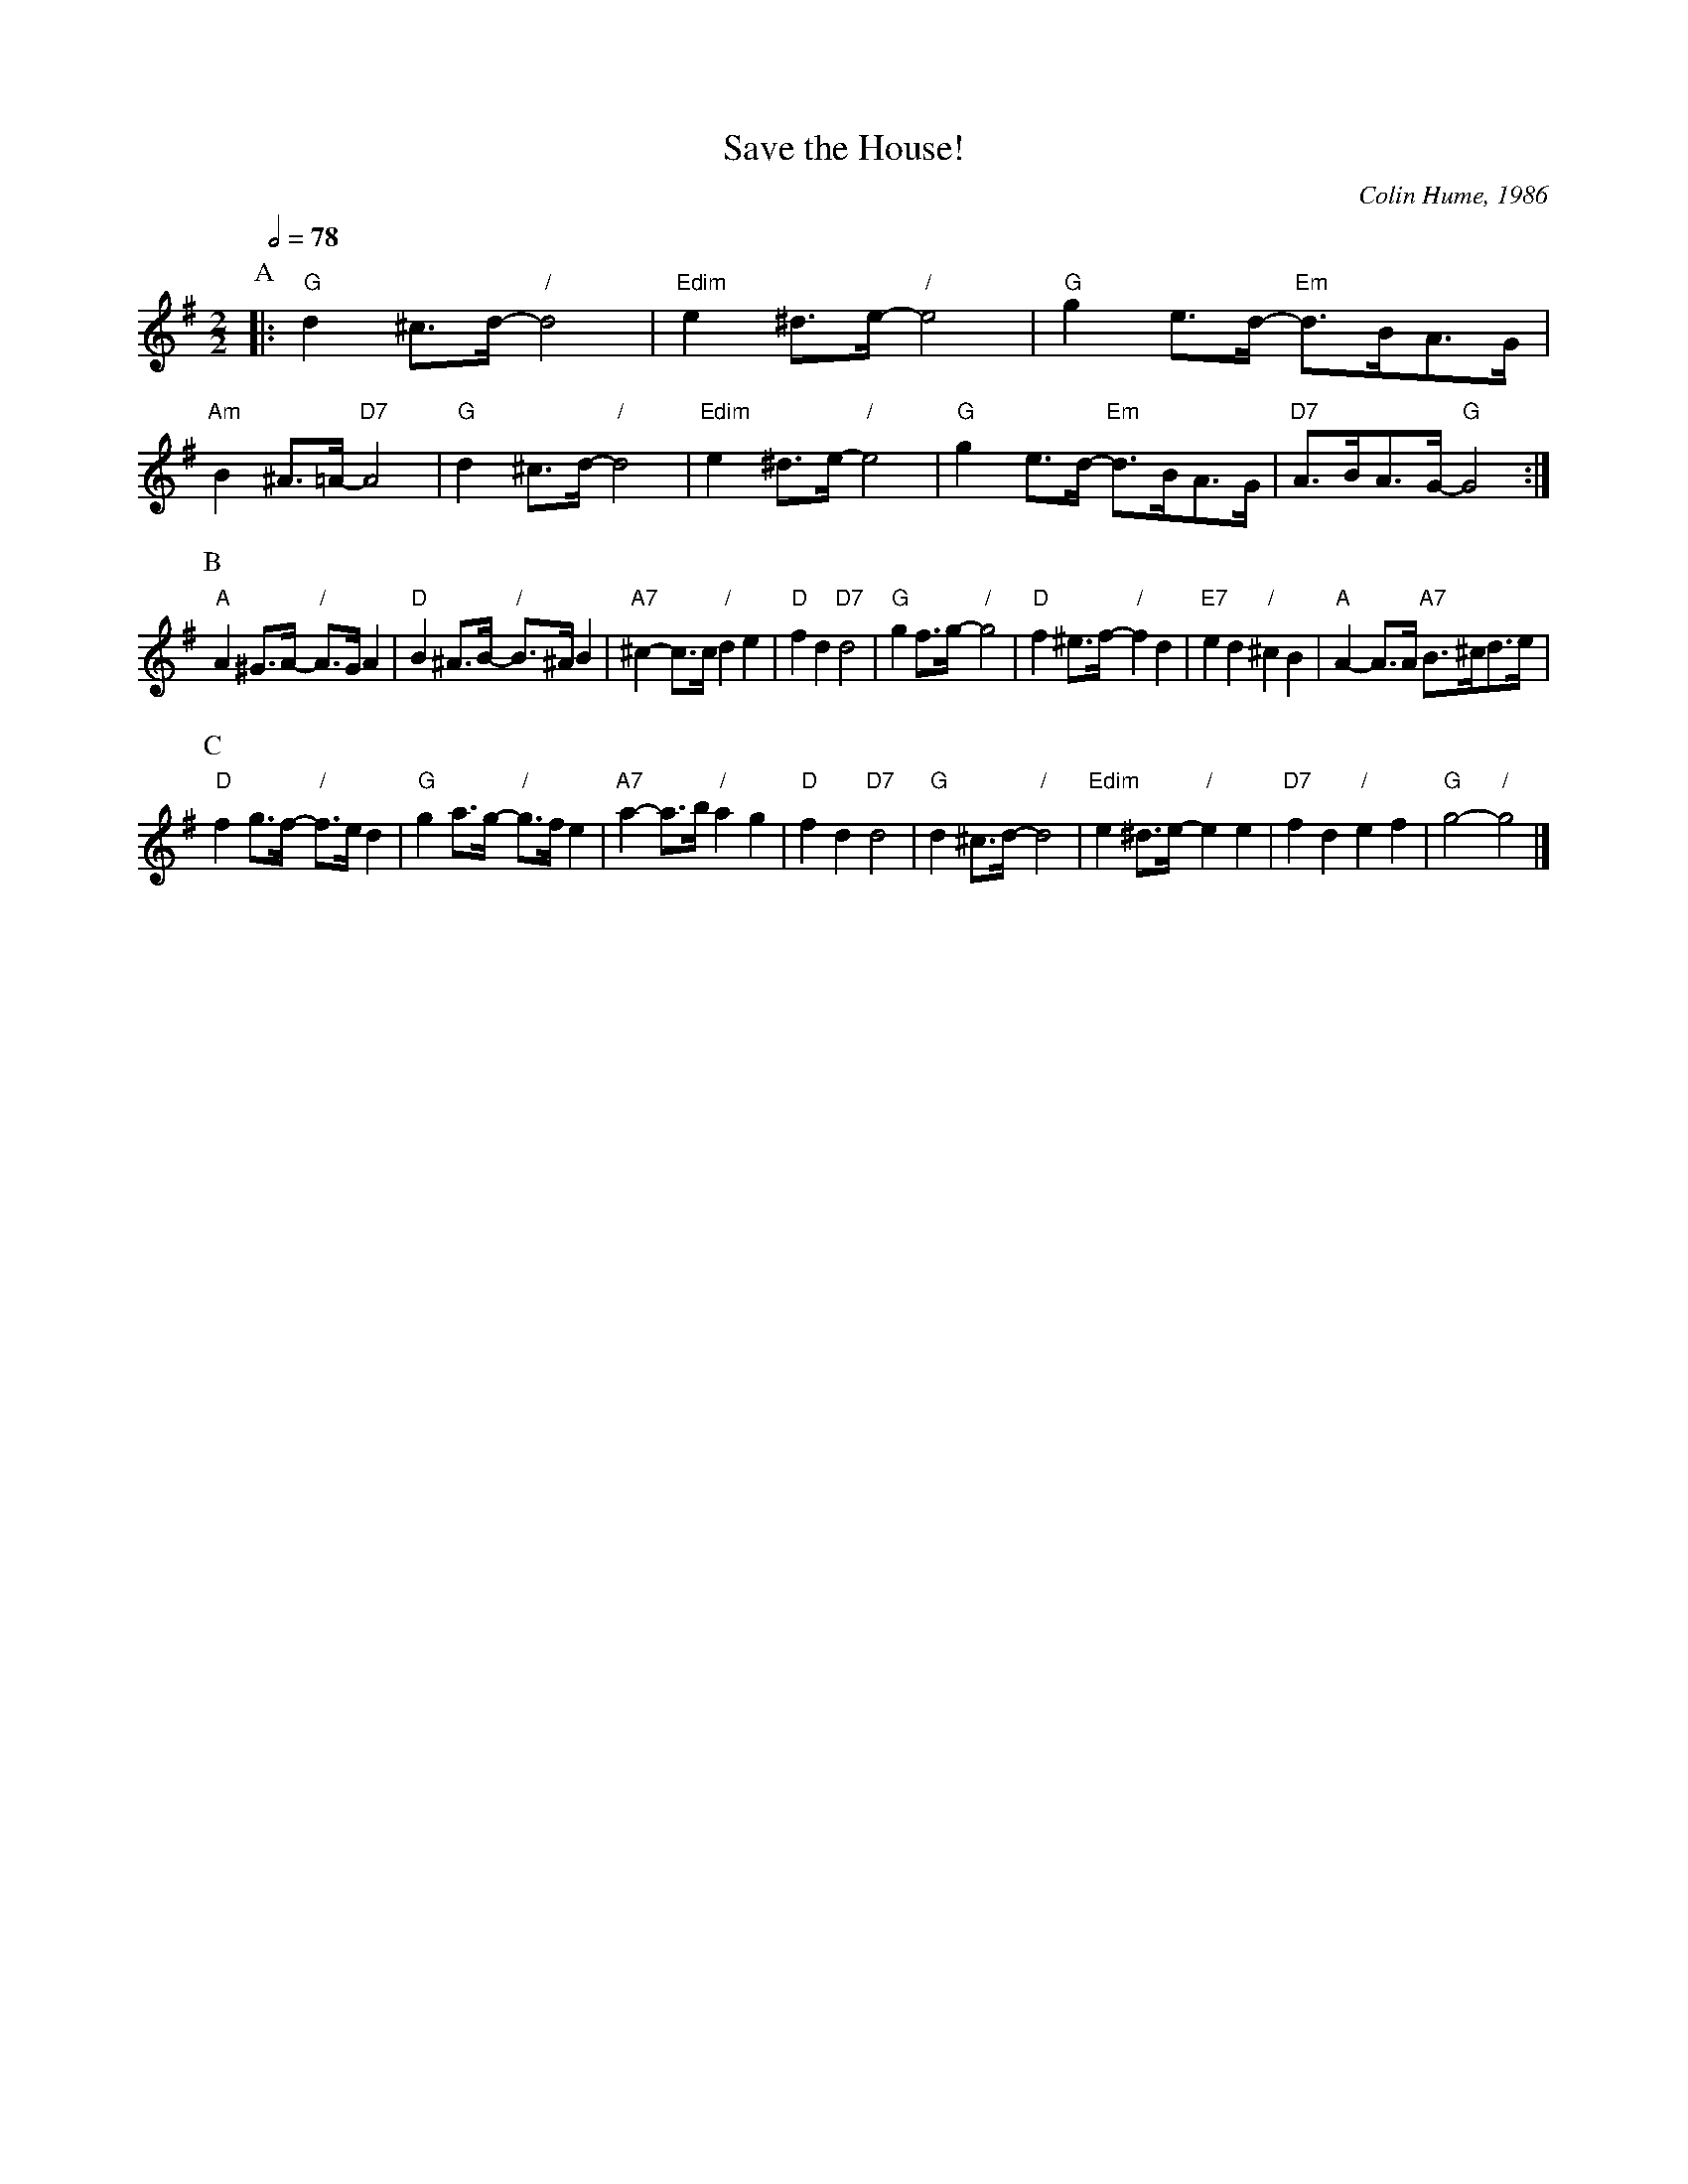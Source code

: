 X:656
T:Save the House!
%%scale 0.67
C:Colin Hume, 1986
L:1/8
M:2/2
S:Colin Hume's website,  colinhume.com  - chords can also be printed below the stave.
Q:1/2=78
%%MIDI chordname dim 0 3 6 9
K:G
P:A
|: "G"d2^c>d- "/"d4 | "Edim"e2^d>e- "/"e4 | "G"g2 e>d- "Em"d>BA>G | "Am"B2^A>=A- "D7"A4 |\
"G"d2^c>d- "/"d4 | "Edim"e2^d>e- "/"e4 | "G"g2 e>d- "Em"d>BA>G | "D7"A>BA>G- "G"G4 :|
P:B
"A"A2^G>A- "/"A>GA2 | "D"B2^A>B- "/"B>^AB2 | "A7"^c2-c>c "/"d2e2 | "D"f2d2 "D7"d4 |\
"G"g2f>g- "/"g4 | "D"f2^e>f- "/"f2d2 | "E7"e2d2 "/"^c2B2 | "A"A2-A>A "A7"B>^cd>e |
P:C
"D"f2g>f- "/"f>ed2 | "G"g2a>g- "/"g>fe2 | "A7"a2-a>b "/"a2g2 | "D"f2d2 "D7"d4 |\
"G"d2^c>d- "/"d4 | "Edim"e2^d>e- "/"e2e2 | "D7"f2d2 "/"e2f2 | "G"g4- "/"g4 |]

